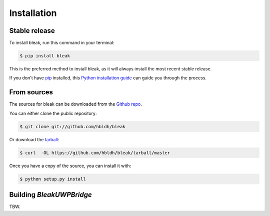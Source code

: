 .. highlight:: shell

============
Installation
============


Stable release
--------------

To install bleak, run this command in your terminal:

.. code-block:: console

    $ pip install bleak

This is the preferred method to install bleak, as it will always install the most recent stable release.

If you don't have `pip`_ installed, this `Python installation guide`_ can guide
you through the process.

.. _pip: https://pip.pypa.io
.. _Python installation guide: http://docs.python-guide.org/en/latest/starting/installation/


From sources
------------

The sources for bleak can be downloaded from the `Github repo`_.

You can either clone the public repository:

.. code-block:: console

    $ git clone git://github.com/hbldh/bleak

Or download the `tarball`_:

.. code-block:: console

    $ curl  -OL https://github.com/hbldh/bleak/tarball/master

Once you have a copy of the source, you can install it with:

.. code-block:: console

    $ python setup.py install

Building `BleakUWPBridge`
-------------------------

TBW.

.. _Github repo: https://github.com/hbldh/bleak
.. _tarball: https://github.com/hbldh/bleak/tarball/master
